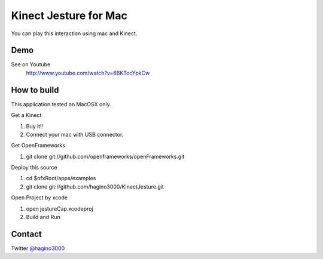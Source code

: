 Kinect Jesture for Mac
======================

You can play this interaction using mac and Kinect.

Demo
----
See on Youtube
  http://www.youtube.com/watch?v=6BKTocYpkCw
  

How to build
------------
This application tested on MacOSX only.

Get a Kinect

1. Buy it!!
2. Connect your mac with USB connector.

Get OpenFrameworks

1. git clone git://github.com/openframeworks/openFrameworks.git

Deploy this source

1. cd $ofxRoot/apps/examples
2. git clone git://github.com/hagino3000/KinectJesture.git 

Open Project by xcode

1. open jestureCap.xcodeproj
2. Build and Run

  
Contact
-------
Twitter `@hagino3000`__

__ http://twitter.com/hagino3000
